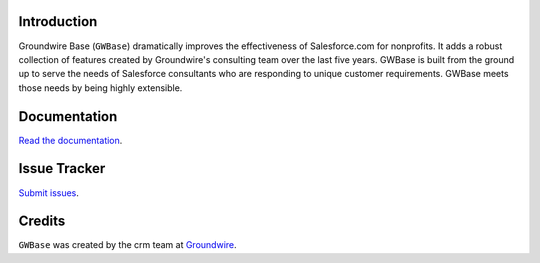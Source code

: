 Introduction
============

Groundwire Base (``GWBase``) dramatically improves the effectiveness of Salesforce.com for nonprofits. It adds a robust collection of features created by Groundwire's consulting team over the last five years. GWBase is built from the ground up to serve the needs of Salesforce consultants who are responding to unique customer requirements. GWBase meets those needs by being highly extensible.

Documentation
=============

`Read the documentation <http://salesforcehelp.groundwire.org/apps/gwbase>`_.

Issue Tracker
=============

`Submit issues <https://github.com/Groundwire/gwbase/issues>`_.

Credits
=======

``GWBase`` was created by the crm team at `Groundwire`_.

.. _`Groundwire`: http://groundwire.org